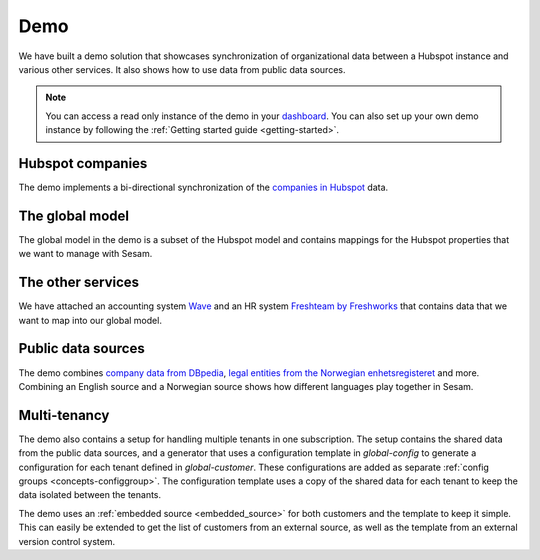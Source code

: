 .. _demo:

====
Demo
====

We have built a demo solution that showcases synchronization of organizational data between a Hubspot instance and various other services. It also shows how to use data from public data sources.

.. note::

  You can access a read only instance of the demo in your `dashboard <https://portal.sesam.io>`_. You can also set up your own demo instance by following the :ref:`Getting started guide <getting-started>`.


Hubspot companies
-----------------

The demo implements a bi-directional synchronization of the `companies in Hubspot <https://developers.hubspot.com/docs/api/crm/companies>`_ data.

The global model
----------------

The global model in the demo is a subset of the Hubspot model and contains mappings for the Hubspot properties that we want to manage with Sesam.

The other services
------------------

We have attached an accounting system `Wave <https://developer.waveapps.com/hc/en-us/articles/360019968212-API-Reference>`_ and an HR system `Freshteam by Freshworks <https://www.freshworks.com/hrms/>`_ that contains data that we want to map into our global model.

Public data sources
-------------------

The demo combines `company data from DBpedia <https://dbpedia.org/ontology/Company>`_, `legal entities from the Norwegian enhetsregisteret <https://en.wikipedia.org/wiki/Entity_Registry>`_ and more. Combining an English source and a Norwegian source shows how different languages play together in Sesam.

Multi-tenancy
-------------

The demo also contains a setup for handling multiple tenants in one subscription. The setup contains the shared data from the public data sources, and a generator that uses a configuration template in `global-config` to generate a configuration for each tenant defined in `global-customer`. These configurations are added as separate :ref:`config groups <concepts-configgroup>`. The configuration template uses a copy of the shared data for each tenant to keep the data isolated between the tenants.

The demo uses an :ref:`embedded source <embedded_source>` for both customers and the template to keep it simple. This can easily be extended to get the list of customers from an external source, as well as the template from an external version control system.
